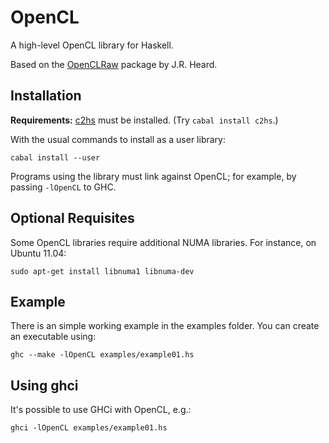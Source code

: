 #+STARTUP: showall
* OpenCL
  A high-level OpenCL library for Haskell.

  Based on the [[http://hackage.haskell.org/package/OpenCLRaw][OpenCLRaw]] package by J.R. Heard.

** Installation
   *Requirements:* [[http://hackage.haskell.org/package/c2hs][c2hs]] must be installed. (Try ~cabal install c2hs~.)

  With the usual commands to install as a user library:
  
  : cabal install --user

  Programs using the library must link against OpenCL; for example, by
  passing ~-lOpenCL~ to GHC.

** Optional Requisites
   Some OpenCL libraries require additional NUMA libraries. For instance,
   on Ubuntu 11.04:

   : sudo apt-get install libnuma1 libnuma-dev

** Example
   There is an simple working example in the examples folder. You can create an
   executable using:

   : ghc --make -lOpenCL examples/example01.hs

** Using ghci

   It's possible to use GHCi with OpenCL, e.g.:

   : ghci -lOpenCL examples/example01.hs
